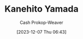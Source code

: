 :PROPERTIES:
:ID:       0348f865-551c-40ba-a46f-89d7b66af892
:LAST_MODIFIED: [2023-12-07 Thu 06:43]
:END:
#+title: Kanehito Yamada
#+hugo_custom_front_matter: :slug "0348f865-551c-40ba-a46f-89d7b66af892"
#+author: Cash Prokop-Weaver
#+date: [2023-12-07 Thu 06:43]
#+filetags: :person:
* Flashcards :noexport:
